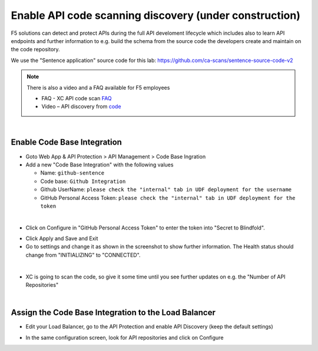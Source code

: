 Enable API code scanning discovery (under construction)
=======================================================

F5 solutions can detect and protect APIs during the full API develoment lifecycle which includes also to learn API endpoints and further information to e.g. build the schema from the source code the developers create and maintain on the code repository.

We use the "Sentence application" source code for this lab: https://github.com/ca-scans/sentence-source-code-v2


.. note:: There is also a video and a FAQ available for F5 employees

 * FAQ -  XC API code scan `FAQ <https://f5.sharepoint.com/sites/SalesCoP/SitePages/XC-API-code-scan-FAQ.aspx>`_
 * Video – API discovery from `code <https://f5.sharepoint.com/sites/SalesCoP/SitePages/API-discovery-from-code---introduction-video.aspx>`_

|

Enable Code Base Integration
----------------------------

* Goto Web App & API Protection > API Management > Code Base Ingration
* Add a new "Code Base Integration" with the following values

  * Name: ``github-sentence``
  * Code base: ``Github Integration``
  * Github UserName: ``please check the "internal" tab in UDF deployment for the username``
  * GitHub Personal Access Token: ``please check the "internal" tab in UDF deployment for the token``

  
.. image:: ../pictures/code-base-integration-username.png
   :align: left

|

* Click on Configure in "GitHub Personal Access Token" to enter the token into "Secret to Blindfold". 

.. image:: ../pictures/code-base-integration-token-blindfold.png
      :align: left


* Click Apply and Save and Exit
* Go to settings and change it as shown in the screenshot to show further information. The Health status should change from "INITIALIZING" to "CONNECTED".

.. image:: ../pictures/code-base-integration-initializing-and-show-settings.png
   :align: left

|

* XC is going to scan the code, so give it some time until you see further updates on e.g. the "Number of API Repositories"  

.. image:: ../code-base-integration-connected.png
   :align: left

|

Assign the Code Base Integration to the Load Balancer
-----------------------------------------------------

* Edit your Load Balancer, go to the API Protection and enable API Discovery (keep the default settings)


.. image:: ../code-base-integration-connected-connected.png
   :align: left

* In the same configuration screen, look for API repositories and click on Configure

.. image:: ../code-base-integration-connected-connected.png
   :align: left